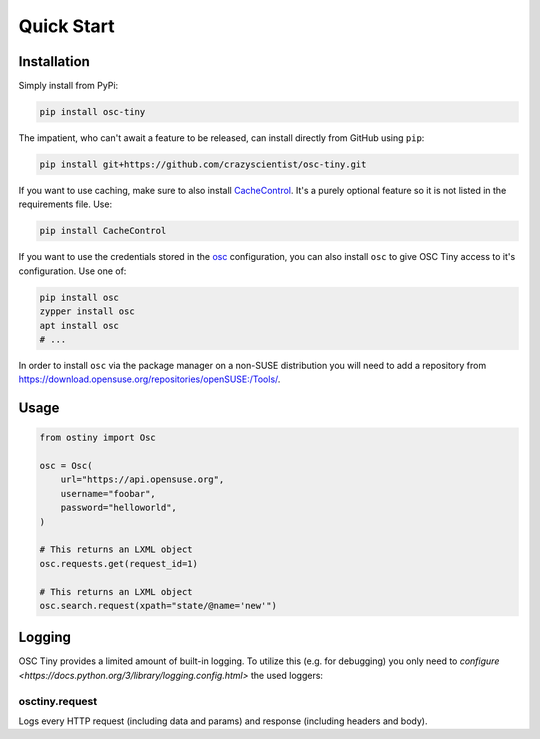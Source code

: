 Quick Start
===========

Installation
------------

Simply install from PyPi:

.. code-block:: bash

    pip install osc-tiny

The impatient, who can't await a feature to be released, can install directly
from GitHub using ``pip``:

.. code-block:: bash

    pip install git+https://github.com/crazyscientist/osc-tiny.git

If you want to use caching, make sure to also install `CacheControl`_. It's a
purely optional feature so it is not listed in the requirements file. Use:

.. code-block:: bash

    pip install CacheControl

.. _CacheControl: https://cachecontrol.readthedocs.io/en/latest/

If you want to use the credentials stored in the `osc`_ configuration, you can also install ``osc``
to give OSC Tiny access to it's configuration. Use one of:

.. code-block:: bash

    pip install osc
    zypper install osc
    apt install osc
    # ...

In order to install ``osc`` via the package manager on a non-SUSE distribution you will need to add
a repository from https://download.opensuse.org/repositories/openSUSE:/Tools/.

.. _osc: https://github.com/openSUSE/osc

Usage
-----

.. code-block:: python

    from ostiny import Osc

    osc = Osc(
        url="https://api.opensuse.org",
        username="foobar",
        password="helloworld",
    )

    # This returns an LXML object
    osc.requests.get(request_id=1)

    # This returns an LXML object
    osc.search.request(xpath="state/@name='new'")

Logging
-------

OSC Tiny provides a limited amount of built-in logging. To utilize this (e.g. for debugging) you
only need to `configure <https://docs.python.org/3/library/logging.config.html>` the used loggers:

osctiny.request
"""""""""""""""

Logs every HTTP request (including data and params) and response (including headers and body).
